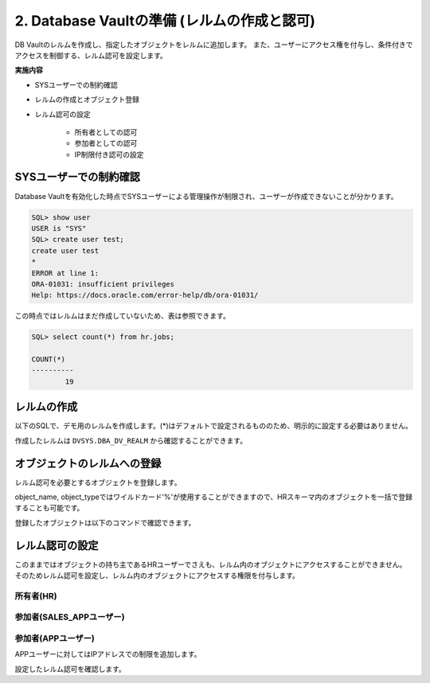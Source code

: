 ############################################
2. Database Vaultの準備 (レルムの作成と認可)
############################################

DB Vaultのレルムを作成し、指定したオブジェクトをレルムに追加します。
また、ユーザーにアクセス権を付与し、条件付きでアクセスを制御する、レルム認可を設定します。

**実施内容**

+ SYSユーザーでの制約確認
+ レルムの作成とオブジェクト登録
+ レルム認可の設定

    + 所有者としての認可
    + 参加者としての認可
    + IP制限付き認可の設定



********************************
SYSユーザーでの制約確認
********************************

Database Vaultを有効化した時点でSYSユーザーによる管理操作が制限され、ユーザーが作成できないことが分かります。

.. code-block:: sql

    SQL> show user
    USER is "SYS"
    SQL> create user test;
    create user test
    *
    ERROR at line 1:
    ORA-01031: insufficient privileges
    Help: https://docs.oracle.com/error-help/db/ora-01031/


この時点ではレルムはまだ作成していないため、表は参照できます。

.. code-block:: sql

    SQL> select count(*) from hr.jobs;

    COUNT(*)
    ----------
            19

********************************
レルムの作成
********************************

以下のSQLで、デモ用のレルムを作成します。(*)はデフォルトで設定されるもののため、明示的に設定する必要はありません。


.. code-block:: sql
    :caption: C##DVOWNERユーザー

    BEGIN
        DBMS_MACADM.CREATE_REALM(
            realm_name        => 'Realm for demo',              -- レルム名
            description       => 'This realm is created for demonstration',  -- レルムの説明
            enabled           => DBMS_MACUTL.G_YES,             -- (*)作成直後から有効化
            audit_options     => DBMS_MACUTL.G_REALM_AUDIT_OFF, -- (*)レルムの監査を無効
            realm_type        => 1,                             -- 必須レルムを有効化
            realm_scope       => DBMS_MACUTL.G_SCOPE_LOCAL,     -- (*)レルムはローカルの範囲で動作
            pl_sql_stack      => FALSE                          -- (*)PL/SQLスタック検証は行わない
        );
    END;
    /

作成したレルムは ``DVSYS.DBA_DV_REALM`` から確認することができます。

.. code-block:: sql
    :caption: C##DVOWNERユーザー

    SQL> select name, description, realm_type from dvsys.dba_dv_realm;
    "NAME"                                             ,"DESCRIPTION"                                                                                                                                       ,"REALM_TYPE"
    "Oracle Database Vault"                            ,"Defines the realm for the Oracle Database Vault schemas - DVSYS and DVF where Database Vault access control configuration and roles are contained.","MANDATORY"
    "Oracle Label Security"                            ,"Defines the realm for the Oracle Label Security schemas and roles - LBACSYS and LBAC_DBA."                                                         ,"MANDATORY"
    "Database Vault Account Management"                ,"Defines the realm for administrators who create and manage database accounts and profiles."                                                        ,"REGULAR"
    "Oracle Enterprise Manager"                        ,"Defines the Enterprise Manager monitoring and management realm."                                                                                   ,"REGULAR"
    "Oracle Default Schema Protection Realm"           ,"Defines the realm for the Oracle Default schemas."                                                                                                 ,"REGULAR"
    "Oracle System Privilege and Role Management Realm","Defines the realm to control granting of system privileges and database administrator roles."                                                      ,"REGULAR"
    "Oracle Default Component Protection Realm"        ,"Defines the realm to protect default components of the Oracle database."                                                                           ,"REGULAR"
    "Oracle Audit"                                     ,"Defines the realm to protect audit related objects of the Oracle database."                                                                        ,"MANDATORY"
    "Oracle GoldenGate Protection Realm"               ,"Defines the realm to protect GoldenGate-related objects of the Oracle database."                                                                   ,"MANDATORY"
    "Realm for demo"                                   ,"This realm is created for demonstration"                                                                                                           ,"MANDATORY"
 
    10 rows selected.


********************************
オブジェクトのレルムへの登録
********************************

レルム認可を必要とするオブジェクトを登録します。

.. code-block:: sql
    :caption: C##DVOWNERユーザー

    -- HR.COUNTRIES表を登録
    BEGIN
        DBMS_MACADM.ADD_OBJECT_TO_REALM(
            realm_name        => 'Realm for demo',
            object_owner      => 'HR',
            object_name       => 'COUNTRIES',
            object_type       => 'TABLE'
        );
    END;
    /

    -- HR.REGIONS表を登録
    BEGIN
        DBMS_MACADM.ADD_OBJECT_TO_REALM(
            realm_name        => 'Realm for demo',
            object_owner      => 'HR',
            object_name       => 'REGIONS',
            object_type       => 'TABLE'
        );
    END;
    /

object_name, object_typeではワイルドカード'%'が使用することができますので、HRスキーマ内のオブジェクトを一括で登録することも可能です。


登録したオブジェクトは以下のコマンドで確認できます。

.. code-block:: sql
    :caption: C##DVOWNERユーザー

    SQL> select REALM_NAME, OWNER, OBJECT_NAME, OBJECT_TYPE from DVSYS.DBA_DV_REALM_OBJECT where realm_name = 'Realm for demo';
    "REALM_NAME"    ,"OWNER","OBJECT_NAME","OBJECT_TYPE"
    "Realm for demo","HR"   ,"COUNTRIES"  ,"TABLE"
    "Realm for demo","HR"   ,"REGIONS"    ,"TABLE"


********************************
レルム認可の設定
********************************
このままではオブジェクトの持ち主であるHRユーザーでさえも、レルム内のオブジェクトにアクセスすることができません。
そのためレルム認可を設定し、レルム内のオブジェクトにアクセスする権限を付与します。

所有者(HR)
=======================
.. code-block:: sql
    :caption: C##DVOWNERユーザー

    BEGIN
        DBMS_MACADM.ADD_AUTH_TO_REALM(
            realm_name     => 'Realm for demo',   -- レルム名
            grantee        => 'HR',               -- 権限を付与するユーザ名またはロール名
            auth_options   => DBMS_MACUTL.G_REALM_AUTH_OWNER  -- ユーザーを「所有者」として認可する
        );
    END;
    /

参加者(SALES_APPユーザー)
==========================

.. code-block:: sql
    :caption: C##DVOWNERユーザー

    BEGIN
        DBMS_MACADM.ADD_AUTH_TO_REALM(
            realm_name        => 'Realm for demo',   -- レルム名
            grantee           => 'SALES_APP',        -- 権限を付与するユーザ名またはロール名
            auth_options      => DBMS_MACUTL.G_REALM_AUTH_PARTICIPANT  -- ユーザーを「参加者」として認可する
        );
    END;
    /


参加者(APPユーザー)
==========================
APPユーザーに対してはIPアドレスでの制限を追加します。

.. code-block:: sql
    :caption: C##DVOWNERユーザー

    -- ルールを作成
    BEGIN
        DBMS_MACADM.CREATE_RULE(
            rule_name       => 'Rule to restrict APP to specific IP', 
            rule_expr       => 'SYS_CONTEXT(''USERENV'',''IP_ADDRESS'') = ''<xxx.xxx.xxx.xxx>''',
            scope           => DBMS_MACUTL.G_SCOPE_LOCAL
        );
    END;
    /

    -- ルールを束ねたルールセットを作成
    BEGIN
        DBMS_MACADM.CREATE_RULE_SET(
            rule_set_name    => 'Ruleset for APP', 
            description      => 'Rule to restrict APP to specific IP', 
            enabled          => DBMS_MACUTL.G_YES,                 -- (*)
            eval_options     => DBMS_MACUTL.G_RULESET_EVAL_ALL,    -- (*)
            audit_options    => DBMS_MACUTL.G_RULESET_AUDIT_OFF,   -- (*)
            fail_options     => DBMS_MACUTL.G_RULESET_FAIL_SHOW,   -- (*)
            fail_message     => 'DV_Error: Can only be accessed from a specific IP address', 
            fail_code        => 20000, 
            handler_options  => DBMS_MACUTL.G_RULESET_HANDLER_OFF, -- (*)
            handler          => '',
            is_static        => FALSE,                             -- (*)
            scope            => DBMS_MACUTL.G_SCOPE_LOCAL
        );
    END;
    /

    -- ルールセットにルールを追加します。
    BEGIN
        DBMS_MACADM.ADD_RULE_TO_RULE_SET(
            rule_set_name  => 'Ruleset for APP', 
            rule_name      => 'Rule to restrict APP to specific IP', 
            rule_order     => 1, 
            enabled        => DBMS_MACUTL.G_YES     -- (*)
        );
    END;
    /

    -- ルールセットを指定してレルム認可を作成する
    BEGIN
        DBMS_MACADM.ADD_AUTH_TO_REALM(
            realm_name        => 'Realm for demo',   -- レルム名
            grantee           => 'APP',           -- 権限を付与するユーザ名またはロール名
            rule_set_name     => 'Ruleset for APP',
            auth_options      => DBMS_MACUTL.G_REALM_AUTH_PARTICIPANT  -- ユーザーを「参加者」として認可する
        );
    END;
    /

設定したレルム認可を確認します。

.. code-block:: sql
    :caption: C##DVOWNERユーザー

    SQL> select realm_name, grantee, AUTH_OPTIONS,AUTH_RULE_SET_NAME from DVSYS.DBA_DV_REALM_AUTH where realm_name = 'Realm for demo';
    "REALM_NAME"    ,"GRANTEE"  ,"AUTH_OPTIONS","AUTH_RULE_SET_NAME"
    "Realm for demo","APP"      ,"Participant" ,"Ruleset for APP"
    "Realm for demo","SALES_APP","Participant" ,
    "Realm for demo","HR"       ,"Owner"       ,
